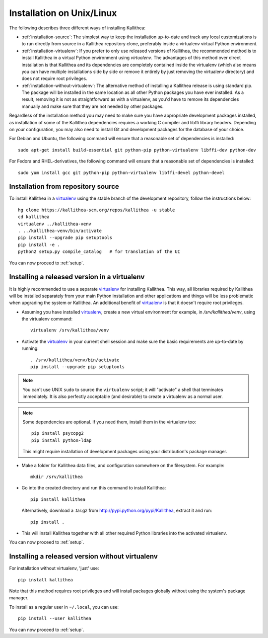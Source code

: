 .. _installation:

==========================
Installation on Unix/Linux
==========================

The following describes three different ways of installing Kallithea:

- :ref:`installation-source`: The simplest way to keep the installation
  up-to-date and track any local customizations is to run directly from
  source in a Kallithea repository clone, preferably inside a virtualenv
  virtual Python environment.

- :ref:`installation-virtualenv`: If you prefer to only use released versions
  of Kallithea, the recommended method is to install Kallithea in a virtual
  Python environment using `virtualenv`. The advantages of this method over
  direct installation is that Kallithea and its dependencies are completely
  contained inside the virtualenv (which also means you can have multiple
  installations side by side or remove it entirely by just removing the
  virtualenv directory) and does not require root privileges.

- :ref:`installation-without-virtualenv`: The alternative method of installing
  a Kallithea release is using standard pip. The package will be installed in
  the same location as all other Python packages you have ever installed. As a
  result, removing it is not as straightforward as with a virtualenv, as you'd
  have to remove its dependencies manually and make sure that they are not
  needed by other packages.

Regardless of the installation method you may need to make sure you have
appropriate development packages installed, as installation of some of the
Kallithea dependencies requires a working C compiler and libffi library
headers. Depending on your configuration, you may also need to install
Git and development packages for the database of your choice.

For Debian and Ubuntu, the following command will ensure that a reasonable
set of dependencies is installed::

    sudo apt-get install build-essential git python-pip python-virtualenv libffi-dev python-dev

For Fedora and RHEL-derivatives, the following command will ensure that a
reasonable set of dependencies is installed::

    sudo yum install gcc git python-pip python-virtualenv libffi-devel python-devel

.. _installation-source:


Installation from repository source
-----------------------------------

To install Kallithea in a virtualenv_ using the stable branch of the development
repository, follow the instructions below::

        hg clone https://kallithea-scm.org/repos/kallithea -u stable
        cd kallithea
        virtualenv ../kallithea-venv
        . ../kallithea-venv/bin/activate
        pip install --upgrade pip setuptools
        pip install -e .
        python2 setup.py compile_catalog   # for translation of the UI

You can now proceed to :ref:`setup`.

.. _installation-virtualenv:


Installing a released version in a virtualenv
---------------------------------------------

It is highly recommended to use a separate virtualenv_ for installing Kallithea.
This way, all libraries required by Kallithea will be installed separately from your
main Python installation and other applications and things will be less
problematic when upgrading the system or Kallithea.
An additional benefit of virtualenv_ is that it doesn't require root privileges.

- Assuming you have installed virtualenv_, create a new virtual environment
  for example, in `/srv/kallithea/venv`, using the virtualenv command::

    virtualenv /srv/kallithea/venv

- Activate the virtualenv_ in your current shell session and make sure the
  basic requirements are up-to-date by running::

    . /srv/kallithea/venv/bin/activate
    pip install --upgrade pip setuptools

.. note:: You can't use UNIX ``sudo`` to source the ``virtualenv`` script; it
   will "activate" a shell that terminates immediately. It is also perfectly
   acceptable (and desirable) to create a virtualenv as a normal user.

.. note:: Some dependencies are optional. If you need them, install them in
   the virtualenv too::

     pip install psycopg2
     pip install python-ldap

   This might require installation of development packages using your
   distribution's package manager.

- Make a folder for Kallithea data files, and configuration somewhere on the
  filesystem. For example::

    mkdir /srv/kallithea

- Go into the created directory and run this command to install Kallithea::

    pip install kallithea

  Alternatively, download a .tar.gz from http://pypi.python.org/pypi/Kallithea,
  extract it and run::

    pip install .

- This will install Kallithea together with all other required
  Python libraries into the activated virtualenv.

You can now proceed to :ref:`setup`.

.. _installation-without-virtualenv:


Installing a released version without virtualenv
------------------------------------------------

For installation without virtualenv, 'just' use::

    pip install kallithea

Note that this method requires root privileges and will install packages
globally without using the system's package manager.

To install as a regular user in ``~/.local``, you can use::

    pip install --user kallithea

You can now proceed to :ref:`setup`.


.. _virtualenv: http://pypi.python.org/pypi/virtualenv
